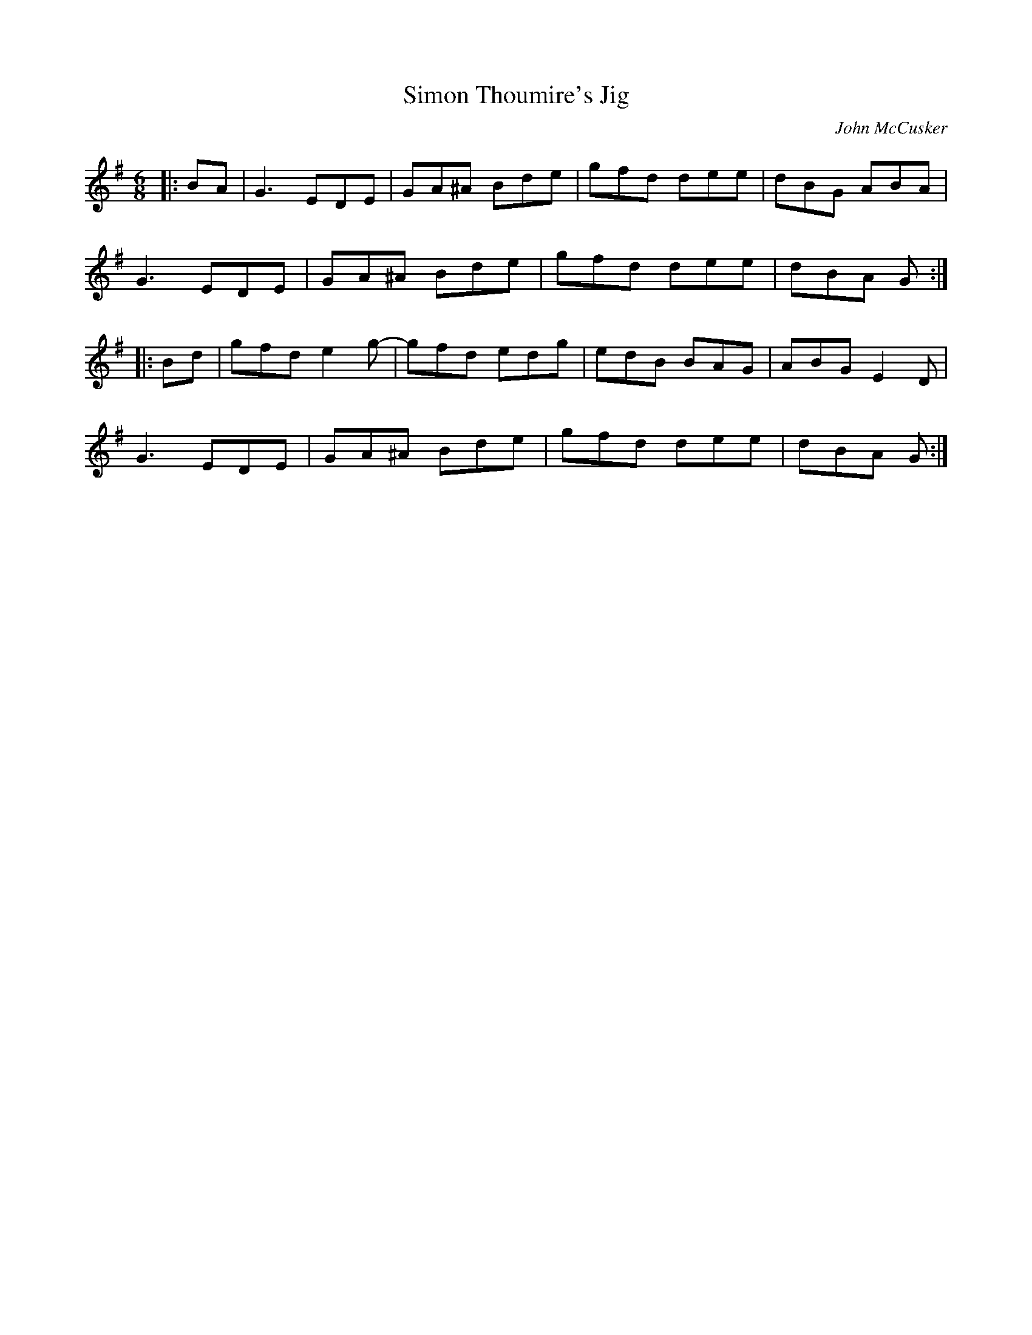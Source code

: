 X: 145
T:Simon Thoumire's Jig
R:jig
C:John McCusker
Z:added by Alf 
M:6/8
L:1/8
K:G
|:BA|\
G3 EDE|GA^A Bde|gfd dee|dBG ABA|
G3 EDE|GA^A Bde|gfd dee|dBA G:|
|:Bd|\
gfd e2g-|gfd edg|edB BAG|ABG E2D|
G3 EDE|GA^A Bde|gfd dee|dBA G:|
